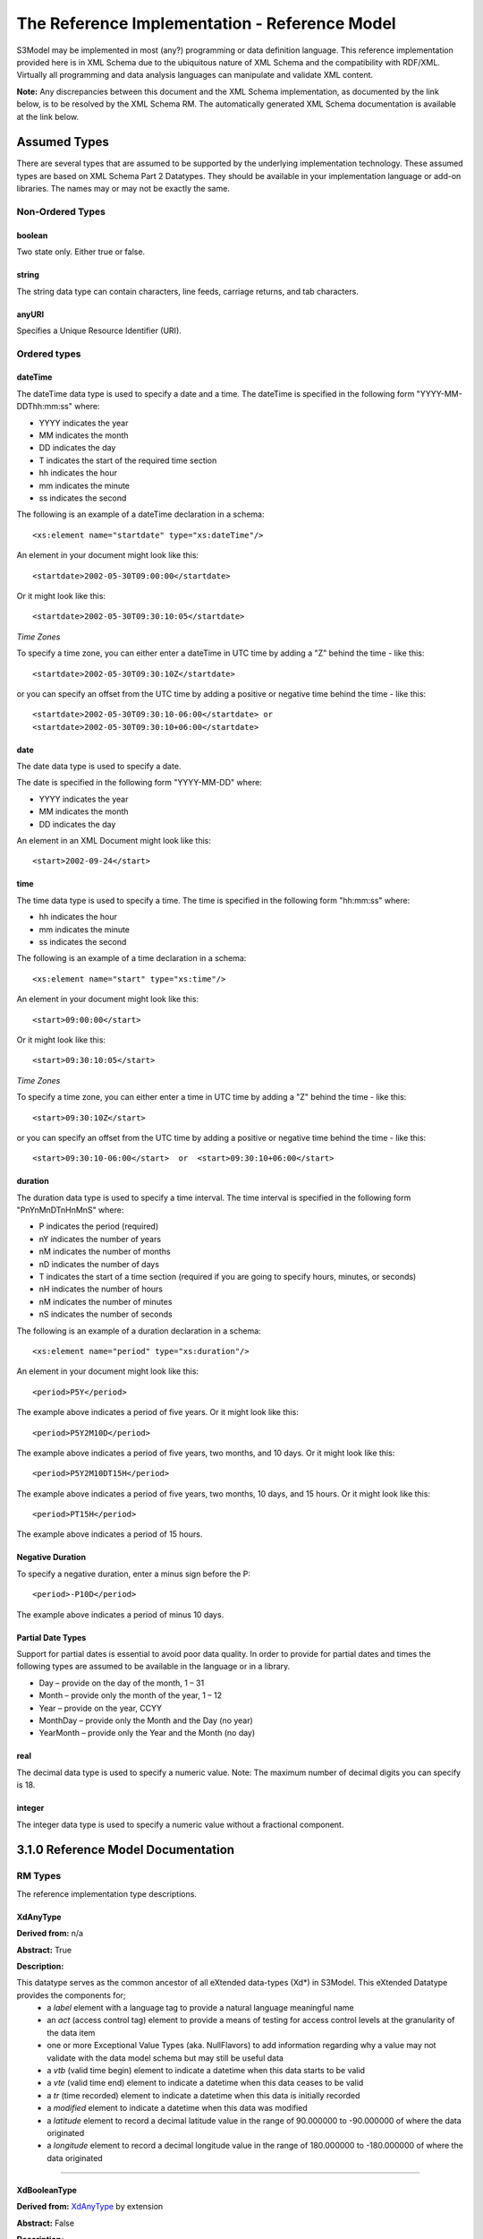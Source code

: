 ==============================================
The Reference Implementation - Reference Model
==============================================

S3Model may be implemented in most (any?) programming or data definition language. This reference implementation provided here is in XML Schema due to the ubiquitous nature of XML Schema and the compatibility with RDF/XML. Virtually all programming and data analysis languages can manipulate and validate XML content.


**Note:**  Any discrepancies between this document and the XML Schema implementation, as documented by the link below, is to be resolved by the XML Schema RM. The automatically generated XML Schema documentation is available at the link below.

.. raw:: html

  <p><a href='rm/index.html' target='_blank'>Reference Model Technical Docs</a></p>


Assumed Types
=============

There are several types that are assumed to be supported by the underlying implementation technology. These assumed types are based on XML Schema Part 2 Datatypes. They should be available in your implementation language or add-on libraries. The names may or may not be exactly the same.

-----------------
Non-Ordered Types
-----------------

boolean
-------
Two state only.  Either true or false.


string
-------
The string data type can contain characters, line feeds, carriage returns, and tab characters.

anyURI
------
Specifies a Unique Resource Identifier (URI).

-----------------
Ordered types
-----------------

dateTime
--------
The dateTime data type is used to specify a date and a time.
The dateTime is specified in the following form "YYYY-MM-DDThh:mm:ss" where:

* YYYY indicates the year
* MM indicates the month
* DD indicates the day
* T indicates the start of the required time section
* hh indicates the hour
* mm indicates the minute
* ss indicates the second

The following is an example of a dateTime declaration in a schema::

    <xs:element name="startdate" type="xs:dateTime"/>

An element in your document might look like this::

    <startdate>2002-05-30T09:00:00</startdate>

Or it might look like this::

    <startdate>2002-05-30T09:30:10:05</startdate>

*Time Zones*

To specify a time zone, you can either enter a dateTime in UTC time by adding a "Z" behind the time - like this::

    <startdate>2002-05-30T09:30:10Z</startdate>

or you can specify an offset from the UTC time by adding a positive or negative time behind the time - like this::

    <startdate>2002-05-30T09:30:10-06:00</startdate> or
    <startdate>2002-05-30T09:30:10+06:00</startdate>

date
----
The date data type is used to specify a date.

The date is specified in the following form "YYYY-MM-DD" where:

* YYYY indicates the year
* MM indicates the month
* DD indicates the day

An element in an XML Document  might look like this::

    <start>2002-09-24</start>

time
----
The time data type is used to specify a time.
The time is specified in the following form "hh:mm:ss" where:

* hh indicates the hour
* mm indicates the minute
* ss indicates the second

The following is an example of a time declaration in a schema::

    <xs:element name="start" type="xs:time"/>

An element in your document might look like this::

    <start>09:00:00</start>

Or it might look like this::

    <start>09:30:10:05</start>


*Time Zones*

To specify a time zone, you can either enter a time in UTC time by adding a "Z" behind the time - like this::

    <start>09:30:10Z</start>

or you can specify an offset from the UTC time by adding a positive or negative time behind the time - like this::

    <start>09:30:10-06:00</start>  or  <start>09:30:10+06:00</start>

duration
--------

The duration data type is used to specify a time interval.
The time interval is specified in the following form "PnYnMnDTnHnMnS" where:

* P indicates the period (required)
* nY indicates the number of years
* nM indicates the number of months
* nD indicates the number of days
* T indicates the start of a time section (required if you are going to specify hours, minutes, or seconds)
* nH indicates the number of hours
* nM indicates the number of minutes
* nS indicates the number of seconds

The following is an example of a duration declaration in a schema::

    <xs:element name="period" type="xs:duration"/>

An element in your document might look like this::

    <period>P5Y</period>

The example above indicates a period of five years.
Or it might look like this::

    <period>P5Y2M10D</period>

The example above indicates a period of five years, two months, and 10 days.
Or it might look like this::

    <period>P5Y2M10DT15H</period>

The example above indicates a period of five years, two months, 10 days, and 15 hours.
Or it might look like this::

    <period>PT15H</period>

The example above indicates a period of 15 hours.

Negative Duration
-----------------

To specify a negative duration, enter a minus sign before the P::

    <period>-P10D</period>

The example above indicates a period of minus 10 days.

Partial Date Types
------------------
Support for partial dates is essential to avoid poor data quality. In order to provide for partial dates and times the following types are assumed to be available in the language or in a library.

* Day – provide on the day of the month, 1 – 31
* Month – provide only the month of the year, 1 – 12
* Year – provide on the year,  CCYY
* MonthDay – provide only the Month and the Day (no year)
* YearMonth – provide only the Year and the Month (no day)

real
----
The decimal data type is used to specify a numeric value.
Note: The maximum number of decimal digits you can specify is 18.

integer
-------
The integer data type is used to specify a numeric value without a fractional component.


3.1.0 Reference Model Documentation
===================================


--------
RM Types
--------

The reference implementation type descriptions.

XdAnyType
-----------

**Derived from:**  n/a

**Abstract:** True

**Description:**  

This datatype serves as the common ancestor of all eXtended data-types (Xd*) in S3Model. This eXtended Datatype provides the components for;
    - a *label* element with a language tag to provide a natural language meaningful name
    - an *act* (access control tag) element to provide a means of testing for access control levels at the granularity of the data item
    - one or more Exceptional Value Types (aka. NullFlavors) to add information regarding why a value may not validate with the data model schema but may still be useful data
    - a *vtb* (valid time begin) element to indicate a datetime when this data starts to be valid
    - a *vte* (valid time end) element to indicate a datetime when this data ceases to be valid
    - a *tr* (time recorded) element to indicate a datetime when this data is initially recorded
    - a *modified* element to indicate a datetime when this data was modified
    - a *latitude* element to record a decimal latitude value in the range of 90.000000 to -90.000000 of where the data originated 
    - a *longitude* element to record a decimal longitude value in the range of 180.000000 to -180.000000 of where the data originated


....

XdBooleanType
--------------

**Derived from:** `XdAnyType`_ by extension

**Abstract:** False

**Description:**  

An enumerated type which represents boolean decisions. Such as true/false or yes/no answers. Useful where it is essential to devise the meanings (often questions in subjective data) carefully so that the only allowed result values result in one the options; true or false but are presented to the user as a list of options. The possible choices for True or False are enumerations in the DM. The reference model defines 'true-value' and 'false-value' in an xs:choice so only one or the other may be present in the instance data. 

The XdBooleanType should not be used as a replacement for enumerated choice types such as male/female, or similar choice sets. Such values should be modeled as XdStrings with enumerations and may reference a controlled vocabulary. In any case, the choice set often has more than two values. 

The elements, 'true-value' and 'false-value' are contained in an xs:choice and only one or the other is instantiated in the instance data with its value coming from the enumerations defined in a Data Model.

....

XdLinkType
----------

**Derived from:** `XdAnyType`_ by extension

**Abstract:** False

**Description:** 

Used to specify a Universal Resource Identifier.

Set the pattern facet to accommodate your needs in the `Reusable Model Component <abstract_model.html#rmc>`_.

The primary use is to provide a mechanism that can be used to link together Data Models or to link to external resources such as workflow and access control vocabularies.

The *relation* element allows for the use of a descriptive term for the link with an optional URI pointing to the source vocabulary. In most use cases the modeler will define all three of these using the *fixed* attribute. 

Other use cases will have the *relation* and *relation-uri* elements *fixed* and the application will provide the *link* data at runtime.

....

XdStringType
------------

**Derived from:** `XdAnyType`_ by extension

**Abstract:** False

**Description:**  

The string data type can contain a string of characters or digits, line feeds, carriage returns, and tab characters. 

The use cases are for any free-form text entry, and for any enumerated lists. Additionally, the minimum, maximum and exact lengths may be set, and regular expression patterns may be specified to control the format of items such as ID numbers and telephone numbers.

In addition to the *xdstring-value* it includes a *xdstring-language* element for indicating that a language code is specific to this content.

....

XdFileType
----------

**Derived from:** `XdAnyType`_ by extension

**Abstract:** False

**Description:** 

A type to use for encapsulated content such as files for images, audio and other media types with a defined MIME type. This type provides a choice of embedding the file content encoded in base64 or using a URL to point to the content. 

The following elements provide metadata information about the content:

- *size* is an integer that represents the unencoded content in bytes
- *encoding* is a string value from the `IANA character set table <http://www.iana.org/assignments/character-sets>`_. Unicode is the default assumption in S3Model, with UTF-8 being the assumed encoding. This element allows for variations from these assumptions.
- *xdfile-language* is an optional language code from `RFC 3066 <https://www.ietf.org/rfc/rfc3066.txt>`_. It is used to indicate the language of the content.
- *formalism* contains the name of the formalism or syntax used to inform an application regarding a candidate parser to use on the content. Examples might include: 'ATL', 'MOLA', 'QVT', 'GDL', 'GLIF', or other domain-specific language parser.
- *media-type* optionally contains the MIME type from the `IANA registered types <http://www.iana.org/assignments/media-types/media-types.xhtml>`_ 
- *compression-type* optionally contains the compression/archiving mime-type. If this element does not exist, then it means there is no compression/archiving. `Common mime-types for compression/archiving <http://en.wikipedia.org/wiki/List_of_archive_formats>`_.
- *hash-result* optionally contains a hash function result of the *media-content*. There must be a corresponding *hash-function* type listed for this to have any meaning. `Candidate list <http://en.wikipedia.org/wiki/List_of_hash_functions#Cryptographic_hash_functions>`_
- *hash-function* contains the hash function used to compute the content for *hash-result*. `Candidate list <http://en.wikipedia.org/wiki/List_of_hash_functions#Cryptographic_hash_functions>`_.
- *alt-txt* optionally contains the text to display in place of multimedia display or execution.

These two elements have a binary choice relationship. One and only one of them will appear in the model.

- *uri* contains a URI reference to electronic information stored outside the record as a file, database entry or other persistence methods when the content is supplied as a reference.
- *media-content* contains the file contents encoded using the base64Bianry algorithm.


....

XdOrderedType
-------------

**Derived from:** `XdAnyType`_ by extension

**Abstract:** True

**Description:**  

An abstract class that defines the concept of ordered values, these items include ordinals as well as exact quantities. 
This type includes facilities for an optional list of ReferenceRanges for this value in its particular measurement context.

A *normal-status* element provides for a string indicating the string for a normal status in this context from range or interval of options.

....

XdOrdinalType
-------------

**Derived from:** `XdOrderedType`_ by extension

**Abstract:** False

**Description:**  

Models rankings and scores, e.g., pain, Apgar values, educational level, and the Likert Scale where there is;

* implied ordering,
* no implication that the distance between each value is constant, and
* the total number of values is finite.

Note that the term ‘ordinal’ in mathematics means natural numbers only. In this case, any decimal is allowed since negative, and zero values are used by medical and other professionals for centering values around a neutral point. Also, decimal values are sometimes used such as 0.5 or .25

Examples of sets of ordinal values are;

* -3, -2, -1, 0, 1, 2, 3 -- reflex response values
* 0, 1, 2 -- Apgar values

Also used for recording any clinical or other data which is customarily recorded using symbolic values. Examples;

* the results on a urinalysis strip, e.g. {neg, trace, +, ++, +++} are used for leukocytes, protein, nitrites etc;
* for non-haemolysed blood {neg, trace, moderate};
* for haemolysed blood {neg, trace, small, moderate, large}.

Elements *ordinal* and *symbol* MUST have the same number of enumerations in the `RMC <abstract_model.html#rmc>`_.

....

XdQuantifiedType
----------------

**Derived from:** `XdOrderedType`_ by extension

**Abstract:** True

**Description:**  

An abstract type used for defining the concept of actual quantified values, i.e., values which are not only ordered but which have a precise magnitude. This type provides for facilities to indicate a magnitude-status to give a general idea of the accuracy of the quantity expressed in the XdQuantified subtypes. Should be used to inform users and not for decision support uses.

The optional element named error represents the error margin of measurement as an integer. This value indicates an error in the recording method or instrument (+/- %). A logical value of 0 indicates 100% accuracy, i.e., no error.

The optional accuracy element represents the accuracy of the value in the magnitude attribute in the range 0% to (+/-)100%. A value of 0 means that the accuracy is unknown.

....

XdCountType
-----------

**Derived from:** `XdQuantifiedType`_ by extension

**Abstract:** False

**Description:** 

Used for countable quantities as an integer such as pregnancies and steps (taken by a physiotherapy patient), the number of cigarettes smoked in a day, etc. The name of the thing being counted must be represented in the units element.

**Misuse:** Not used for amounts of physical entities (which all have standardized units).

....

XdQuantityType
--------------

**Derived from:** `XdQuantifiedType`_ by extension

**Abstract:** False

**Description:** 

A quantified type representing specific quantities, i.e., amounts expressed as magnitude as a decimal and units. This type can also be used for time durations where it is more convenient to treat these as some number of seconds, minutes, hours, days, months, years, etc. This use is only appropriate when the performance of temporal calculations is not required.

....

XdFloatType
--------------

**Derived from:** `XdQuantifiedType`_ by extension

**Abstract:** False

**Description:** 

Quantified type representing specific quantities as a magnitude as a float value and optional units. 


....

XdRatioType
-----------

**Derived from:** `XdQuantifiedType`_ by extension

**Abstract:** False

**Description:** 

Models a ratio of values, i.e. where the numerator and denominator are both pure numbers (float). Should not be used to represent things like blood pressure which are often written using a forward slash ('/') character, giving the misleading impression that the item is a ratio, when in fact it is a structured value. Similarly, visual acuity, often written as (e.g.) “20/20” in clinical notes is not a ratio but an ordinal (which includes non-numeric symbols like CF = count fingers etc). Should not be used for formulations.

- The *ratio-type* element is used to specify a category of ratio. The optiona are ratio, proportion and rate. 
- Elements are available for the *numerator*, *denominator*, and *xdratio-value*.
- Addtionaly there is an optional *???-units* element for each of the three elements *numerator*, *denominator*, and *xdratio-value*.


....

XdTemporalType
--------------

**Derived from:** `XdOrderedType`_ by extension

**Abstract:** False

**Description:** 

This type defines the concept of dates and times. It must be constrained in an `RMC <abstract_model.html#rmc>`_ to be one or more of the below elements.  

This type gives the modeler the ability to allow full or partial dates at runtime. Each of the elements may be required, prohibited or allowed.

- *xdtemporal-date* represents top-open intervals of exactly one day in length on the timelines of dateTime, beginning on the beginning moment of each day, up to but not including the beginning moment of the next day). For values that do not have a timezone, the top-open intervals disjointly cover the timeline, one per day. For values with a time zone, the intervals begin at every minute and therefore overlap
- *xdtemporal-time* represents instants of time that recur at the same point in each calendar day, or that occur in some arbitrary calendar day.
- *xdtemporal-datetime* represents instants of time, optionally marked with a particular time zone offset. Values representing the same instant but having different time zone offsets are equal but not identical
- *xdtemporal-day* represents whole days within an arbitrary month—days that recur at the same point in each (Gregorian) month. This datatype is used to represent a specific day of the month. To indicate, for example, that an employee gets a paycheck on the 15th of each month. (Obviously, days beyond 28 cannot occur in all months; they are nonetheless permitted, up to 31.)</xs:documentation>
- *xdtemporal-month* represents whole (Gregorian) months within an arbitrary year—months that recur at the same point in each year. This type is used, for example, to say what month annual Thanksgiving celebrations fall in different countries (--11 in the United States, --10 in Canada, and possibly other months in other countries).
- *xdtemporal-year* represents Gregorian calendar years.
- *xdtemporal-year-month* represents Gregorian calendar years.
- *xdtemporal-month-day* represents whole calendar days that recur at the same point in each calendar year, or that occur in some arbitrary calendar year. (Obviously, days beyond 28 cannot occur in all Februaries; 29 is nonetheless permitted.)
- *xdtemporal-duration* represents durations of time. The concept of duration being captured is drawn from those of [ISO 8601], specifically durations without fixed endpoints. For example, "15 days" (whose most common lexical representation in duration is "'P15D'") is a duration value; "15 days beginning 12 July 1995" and "15 days ending 12 July 1995" are not duration values. This datatype can provide addition and subtraction operations between duration values and between duration/dateTime value pairs and can be the result of subtracting dateTime values.


....

XdIntervalType
--------------

**Derived from:** `XdAnyType`_ by extension

**Abstract:** False

**Description:** 

This is a generic type that defines an interval (i.e., range) of a comparable nature. An interval is a contiguous subrange of an equivalent base type. Used to determine intervals of dates, times, quantities, etc. Whose datatypes are the same and are ordered. In S3Model, this type is primarily used in defining an interval for reference ranges.

....

InvlType
--------

**Derived from:** n/a

**Abstract:** False

**Description:** 

In the Data Model, the modeler creates two restrictions on this complexType. One for the 'lower' value and one for the 'upper' value.

Both restrictions will have the same element choice, and the value is 'fixed' on each representing the lower value and the upper value range boundaries. When the value is set to NULL by using the xsi:nil='true' attribute, the maxOccurs and minOccurs attributes must be set to 1, in the Data Model.

For more information on using this approach `see these tips <https://www.ibm.com/developerworks/webservices/library/ws-tip-null/index.html>`_

....

InvlUnits
---------

**Derived from:** n/a

**Abstract:** False

**Description:** 

The units designation for an Interval is slightly different than other complexTypes. This complexType is composed of a units name and a URI because in a reference range parent there can be different units for different ranges. Example: A XdQuantity of temperature can have a range of degrees Fahrenheit and one in degrees Celsius.

The derived type in the Data Model has these values fixed by the modeler.

....

ReferenceRangeType
------------------

**Derived from:** `XdAnyType`_ by extension

**Abstract:** False

**Description:** 

This type defines a named range associated with any ORDERED datum. 

Each such range is sensitive to the context, e.g., sex, age, location, and any other factor which affects ranges. May be used to representing high, low, normal, therapeutic, dangerous, critical, etc. ranges that are constrained by an interval.


....

AuditType
---------

**Derived from:** n/a

**Abstract:** False

**Description:** 

The AuditType provides a mechanism to identify the who/where/when tracking of instances as they move from system to system.

....

PartyType
---------

**Derived from:** n/a

**Abstract:** False

**Description:** 

Description of a party, including an optional external link to data for this party in a demographic or other identity management system. An additional details element provides for the inclusion of information related to this party directly. If the party information is to be anonymous, then do not include the details element.

....

AttestationType
---------------

**Derived from:** n/a

**Abstract:** False

**Description:** 

Record an attestation by a party of item(s) of record content. The type of attestation is recorded by the reason attribute, which may be coded.

....

ParticipationType
-----------------

**Derived from:** n/a

**Abstract:** False

**Description:** 

Model of participation of a Party (any Actor or Role) in an activity. Used to represent any involvement of a Party in some event, which is not explicitly in the model, e.g., assisting nurse, law clerk, accounting firm, etc. Can be used to record past or future participations.

....

ExceptionalValueType
--------------------

**Derived from:** n/a

**Abstract:** True

**Description:** 

Subtypes are used to indicate why a value is missing (Null) or is outside a measurable range. The element named *ev-name* has its value fixed in restricted types to a descriptive string. The subtypes defined in the reference model are considered sufficiently generic to be useful in many instances. The original set of subtypes are based on Null Flavour types from `ISO 21090 <https://www.iso.org/standard/35646.html>`_. 

Data Models may contain additional `ExceptionalValueType`_ restrictions to allow for domain related reasons for errant or missing data.


....

NIType
------

**Derived from:** `ExceptionalValueType`_ by restriction

**Abstract:** False

**Description:**  

*No Information*: The value is exceptional (missing, omitted, incomplete, improper). No information as to the reason for being an exceptional value is provided. This is the most general exceptional value. It is also the default exceptional value.

....

MSKType
-------

**Derived from:** `ExceptionalValueType`_ by restriction

**Abstract:** False

**Description:**  

*Masked*: There is information on this item available but it has not been provided by the sender due to security, privacy or other reasons. There may be an alternate mechanism for gaining access to this information.
.. Warning:
Using this exceptional value does provide information that may be a breach of confidentiality, even though no detail data is provided. Its primary purpose is for those circumstances where it is necessary to inform the receiver that the information does exist without providing any detail.

....

INVType
-------

**Derived from:** `ExceptionalValueType`_ by restriction

**Abstract:** False

**Description:**  

*Invalid*: The value as represented in the instance is not a member of the set of permitted data values in the constrained value domain of a variable.

....

DERType
-------

**Derived from:** `ExceptionalValueType`_ by restriction

**Abstract:** False

**Description:**  

*Derived*: An actual value may exist, but it must be derived from the provided information; usually an expression is provided directly.

....

UNCType
-------

**Derived from:** `ExceptionalValueType`_ by restriction

**Abstract:** False

**Description:**  

*Unencoded*: No attempt has been made to encode the information correctly but the raw source information is represented, usually in free text.

....

OTHType
-------

**Derived from:** `ExceptionalValueType`_ by restriction

**Abstract:** False

**Description:**  

*Other*: The actual value is not a member of the permitted data values in the variable. (e.g., when the value of the variable is not by the coding system)


....

NINFType
--------

**Derived from:** `ExceptionalValueType`_ by restriction

**Abstract:** False

**Description:**  

*Negative Infinity*: Negative infinity of numbers


....

PINFType
--------

**Derived from:** `ExceptionalValueType`_ by restriction

**Abstract:** False

**Description:**  

*Positive Infinity*: Positive infinity of numbers

....

UNKType
-------

**Derived from:** `ExceptionalValueType`_ by restriction

**Abstract:** False

**Description:**  

*Unknown*: A proper value is applicable, but not known.

....

ASKRType
--------

**Derived from:** `ExceptionalValueType`_ by restriction

**Abstract:** False

**Description:**  

*Asked and Refused*: Information was sought but refused to be provided (e.g., patient was asked but refused to answer)

....

NASKType
--------

**Derived from:** `ExceptionalValueType`_ by restriction

**Abstract:** False

**Description:**  

*Not Asked*: This information has not been sought (e.g., patient was not asked)


....

QSType
------

**Derived from:** `ExceptionalValueType`_ by restriction

**Abstract:** False

**Description:**  

*Sufficient Quantity*: The specific quantity is not known, but is known to non-zero and it is not specified because it makes up the bulk of the material; Add 10mg of ingredient X, 50mg of ingredient Y and sufficient quantity of water to 100mL.

....

TRCType
-------

**Derived from:** `ExceptionalValueType`_ by restriction

**Abstract:** False

**Description:**  

*Trace*: The content is greater or less than zero but too small to be quantified.

....

ASKUType
--------

**Derived from:** `ExceptionalValueType`_ by restriction

**Abstract:** False

**Description:**  

*Asked but Unknown*: Information was sought but not found (e.g., patient was asked but did not know)


....

NAVType
-------

**Derived from:** `ExceptionalValueType`_ by restriction

**Abstract:** False

**Description:** 

*Not Available*: This information is not available and the specific reason is not known.

....

NAType
------

**Derived from:** `ExceptionalValueType`_ by restriction

**Abstract:** False

**Description:**  

*Not Applicable*: No proper value is applicable in this context e.g.,the number of cigarettes smoked per day by a non-smoker subject.

....

ItemType
--------

**Derived from:** n/a

**Abstract:** True

**Description:**  

The abstract parent of `ClusterType`_ and `XdAdapterType`_ structural representation types.

....

ClusterType
-----------

**Derived from:** `ItemType`_ by extension

**Abstract:** False

**Description:**  

The grouping component of `ItemType`_, which may contain further instances of `ItemType`_,
in an ordered list. This can serve as the root component for arbitrarily complex structures used to model data content as well as *data metadata* components.

....

XdAdapterType
-------------

**Derived from:** `ItemType`_ by extension

**Abstract:** False

**Description:**  

An adapter/container, to which any `XdAnyType`_ subtype instance is attached for use in a `ClusterType`_.


....

DMType
-------

**Derived from:** n/a

**Abstract:** False

**Description:**  

This is the root, encapsulating node of a Data Model. The data model wraps the definitions for metadata about the model and it contains the metadata about the data. 

**Model metadata** is based on `Dublin Core <http://dublincore.org/>`_ definitons and includes:

- *title* `A name given to the resource <http://purl.org/dc/terms/title>`_.
- *creator* `An entity primarily responsible for making the resource <http://purl.org/dc/terms/creator>`_. 
- *subject* `The topic of the resource <http://purl.org/dc/terms/subject>`_.
- *rights* `Information about rights held in and over the resource <http://purl.org/dc/terms/rights>`_.
- *relation* `A related resource <http://purl.org/dc/terms/relation>`_.
- *coverage* `The spatial or temporal topic of the resource, the spatial applicability of the resource, or the jurisdiction under which the resource is relevant <http://purl.org/dc/terms/coverage>`_.
- *type* `The nature or genre of the resource <http://purl.org/dc/terms/type>`_.
- *identifier* `An unambiguous reference to the resource within a given context <http://purl.org/dc/terms/identifier>`_.
- *description* `An account of the resource <http://purl.org/dc/terms/description>`_.
- *publisher* `An entity responsible for making the resource available <http://purl.org/dc/terms/publisher>`_.
- *date* `A point or period of time associated with an event in the lifecycle of the resource <http://purl.org/dc/terms/date>`_. Here the date indicates date of publication.
- *format* `The file format, physical medium, or dimensions of the resource <http://purl.org/dc/terms/format>`_.
- *language* `A language of the resource <http://purl.org/dc/terms/language>`_.

The precise structure and content of **Data Metadata** is designed by the data modeler within a generic framework of components. The components are:

- An audit system based on the `AuditType`_ 
- An attestation system based on the `AttestationType`_ 
- The *subject* (person, role, organization, etc.) of the data activity based on the `PartyType`_
- The *provider* (person, role, organization, etc.) of the activity based on the `PartyType`_
- Other *participants* (persons, roles, organizations, etc.) of the activity based on the `ParticipationType`_ 
- A link to a protocol, policy or guideline used to outline or define the structure of the data based on `XdStringType`_
- A link to a workflow engine or vocabulary based on `XdLinkType`_
- A *current-state* element to contain the current state of the data based on the workflow engine or vocabulary as a string value
- A *label* string value element as a descriptive title for the model
- A *dm-encoding* element used to record the character set encoding of the data. The default is *utf-8*
- A *dm-language* element to indicate the primary langauge of the data.
- An *acs* element to point to an external Access Control System such as a controlled vocabulary. This vocabulary informs the values available for the *act* element in all `XdAnyType`_ subtypes.
- Optional external links based on `XdLinkType`_ may also be defined to expand information regarding the purpose, usage and relationships of this data. 

The *data content* is modeled as a document composed of the subtypes of `XdAnyType`_ with the structure based on the `ItemType`_ subtypes. 

The data content is generally quite flat and consistent when compared to other approaches. This aids the ability to perform queries and explore the data by separating the structure of the document from the semantics of any given concept.


---------------
RM simpleTypes
---------------

The reference implementation simpleType descriptions. These types do not have global element definitions. They are used to define other element types within the `RM <abstract_model.html#rm>`_ and are used as restrictions on a Data Model.

MagnitudeStatus
---------------

**Derived from:** xs:string

**Abstract:** False

**Description:** 

Optional status of magnitude with values::

        *equal* : magnitude is a point value

        *less_than* : value is less than the magnitude

        *greater_than* : value is greater than the magnitude

        *less_than_or_equal* : value is less_than_or_equal to the magnitude

        *greater_than_or_equal* : value is greater_than_or_equal to the magnitude

        *approximate* : value is the approximately the magnitude

These enumerations are used in the *magnitude-status* element of the `XdQuantifiedType`_ subtypes.

....

TypeOfRatio
-----------

**Derived from:** xs:string

**Abstract:** False

**Description:** 

Indicates the semantics of a type of ratio. Used in the *ratio-type* element of `XdRatioType`_

- *ratio* = a relationship between two numbers.
- *proportion* = a relationship between two numbers where there is a bi-univocal relationship between the numerator and the denominator (the numerator is contained in the denominator)
- *rate* = a relationship between two numbers where there is not a bi-univocal relationship between the numerator and the denominator (the numerator is not contained in the denominator)
